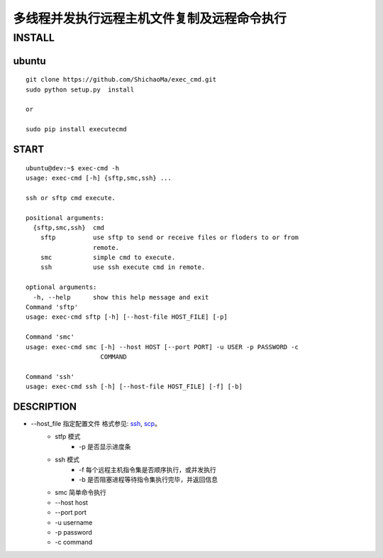 多线程并发执行远程主机文件复制及远程命令执行
======================
INSTALL
-------
ubuntu
>>>>>>
::

    git clone https://github.com/ShichaoMa/exec_cmd.git
    sudo python setup.py  install

    or

    sudo pip install executecmd
START
>>>>>
::

    ubuntu@dev:~$ exec-cmd -h
    usage: exec-cmd [-h] {sftp,smc,ssh} ...

    ssh or sftp cmd execute.

    positional arguments:
      {sftp,smc,ssh}  cmd
        sftp          use sftp to send or receive files or floders to or from
                      remote.
        smc           simple cmd to execute.
        ssh           use ssh execute cmd in remote.

    optional arguments:
      -h, --help      show this help message and exit
    Command 'sftp'
    usage: exec-cmd sftp [-h] [--host-file HOST_FILE] [-p]

    Command 'smc'
    usage: exec-cmd smc [-h] --host HOST [--port PORT] -u USER -p PASSWORD -c
                        COMMAND

    Command 'ssh'
    usage: exec-cmd ssh [-h] [--host-file HOST_FILE] [-f] [-b]

DESCRIPTION
>>>>>>>>>>>

- --host_file 指定配置文件 格式参见: ssh_, scp_。
    .. _ssh: https://github.com/ShichaoMa/exec_cmd/blob/master/host_file_ssh
    .. _scp: https://github.com/ShichaoMa/exec_cmd/blob/master/host_file_sftp
    - stfp 模式
        - -p 是否显示进度条
    - ssh 模式
        - -f 每个远程主机指令集是否顺序执行，或并发执行
        - -b 是否阻塞进程等待指令集执行完毕，并返回信息
    - smc 简单命令执行
    - --host host
    - --port port
    - -u username
    - -p password
    - -c command

